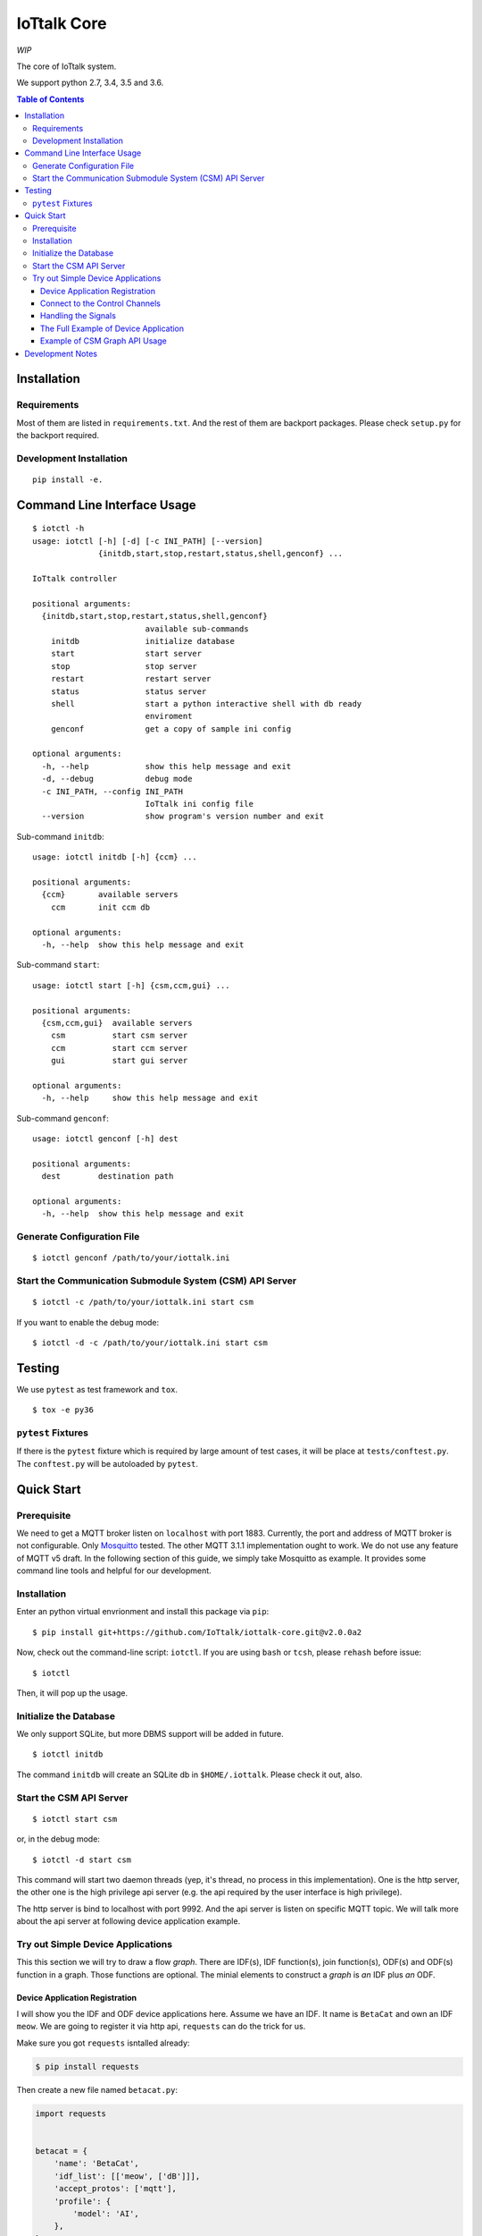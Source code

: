 IoTtalk Core
===============================================================================

.. image:: https://img.shields.io/travis/IoTtalk/iottalk-core/master.svg?style=flat-square
   :alt: Travis CI build status on master branch
   :target: https://travis-ci.org/IoTtalk/iottalk-core

.. image:: https://img.shields.io/badge/GITTER-join%20chat-green.svg?style=flat-square
   :alt: Join the chat at https://gitter.im/ioTtalk/iottalk-core
   :target: https://gitter.im/ioTtalk/iottalk-core?utm_source=badge&utm_medium=badge&utm_campaign=pr-badge&utm_content=badge

.. image:: https://img.shields.io/coveralls/IoTtalk/iottalk-core.svg?branch=master&style=flat-square
   :target: https://coveralls.io/github/IoTtalk/iottalk-core


*WIP*

The core of IoTtalk system.

We support python 2.7, 3.4, 3.5 and 3.6.

.. contents:: Table of Contents


Installation
----------------------------------------------------------------------

Requirements
++++++++++++++++++++++++++++++++++++++++++++++++++++++++++++

Most of them are listed in ``requirements.txt``.
And the rest of them are backport packages.
Please check ``setup.py`` for the backport required.


Development Installation
++++++++++++++++++++++++++++++++++++++++++++++++++++++++++++

::

    pip install -e.


Command Line Interface Usage
----------------------------------------------------------------------

::

    $ iotctl -h
    usage: iotctl [-h] [-d] [-c INI_PATH] [--version]
                  {initdb,start,stop,restart,status,shell,genconf} ...

    IoTtalk controller

    positional arguments:
      {initdb,start,stop,restart,status,shell,genconf}
                            available sub-commands
        initdb              initialize database
        start               start server
        stop                stop server
        restart             restart server
        status              status server
        shell               start a python interactive shell with db ready
                            enviroment
        genconf             get a copy of sample ini config

    optional arguments:
      -h, --help            show this help message and exit
      -d, --debug           debug mode
      -c INI_PATH, --config INI_PATH
                            IoTtalk ini config file
      --version             show program's version number and exit

Sub-command ``initdb``::

    usage: iotctl initdb [-h] {ccm} ...

    positional arguments:
      {ccm}       available servers
        ccm       init ccm db

    optional arguments:
      -h, --help  show this help message and exit

Sub-command ``start``::

    usage: iotctl start [-h] {csm,ccm,gui} ...

    positional arguments:
      {csm,ccm,gui}  available servers
        csm          start csm server
        ccm          start ccm server
        gui          start gui server

    optional arguments:
      -h, --help     show this help message and exit

Sub-command ``genconf``::

    usage: iotctl genconf [-h] dest

    positional arguments:
      dest        destination path

    optional arguments:
      -h, --help  show this help message and exit


Generate Configuration File
++++++++++++++++++++++++++++++++++++++++++++++++++++++++++++

::

    $ iotctl genconf /path/to/your/iottalk.ini


Start the Communication Submodule System (CSM) API Server
++++++++++++++++++++++++++++++++++++++++++++++++++++++++++++

::

    $ iotctl -c /path/to/your/iottalk.ini start csm

If you want to enable the debug mode::

    $ iotctl -d -c /path/to/your/iottalk.ini start csm


Testing
----------------------------------------------------------------------

We use ``pytest`` as test framework and ``tox``.

::

    $ tox -e py36


``pytest`` Fixtures
++++++++++++++++++++++++++++++++++++++++++++++++++++++++++++

If there is the ``pytest`` fixture which is required by large amount
of test cases, it will be place at ``tests/conftest.py``.
The ``conftest.py`` will be autoloaded by ``pytest``.


Quick Start
----------------------------------------------------------------------

Prerequisite
++++++++++++++++++++++++++++++++++++++++++++++++++++++++++++

We need to get a MQTT broker listen on ``localhost`` with port 1883.
Currently, the port and address of MQTT broker is not configurable.
Only `Mosquitto <https://mosquitto.org/>`_ tested. The other MQTT 3.1.1
implementation ought to work. We do not use any feature of MQTT v5 draft.
In the following section of this guide, we simply take Mosquitto as example.
It provides some command line tools and helpful for our development.


Installation
++++++++++++++++++++++++++++++++++++++++++++++++++++++++++++

Enter an python virtual envrionment and install this package via ``pip``::

    $ pip install git+https://github.com/IoTtalk/iottalk-core.git@v2.0.0a2

Now, check out the command-line script: ``iotctl``. If you are using ``bash``
or ``tcsh``, please ``rehash`` before issue::

    $ iotctl

Then, it will pop up the usage.


Initialize the Database
++++++++++++++++++++++++++++++++++++++++++++++++++++++++++++

We only support SQLite, but more DBMS support will be added in future.

::

    $ iotctl initdb

The command ``initdb`` will create an SQLite db in ``$HOME/.iottalk``. Please
check it out, also.


Start the CSM API Server
++++++++++++++++++++++++++++++++++++++++++++++++++++++++++++

::

    $ iotctl start csm

or, in the debug mode::

    $ iotctl -d start csm

This command will start two daemon threads
(yep, it's thread, no process in this implementation).
One is the http server, the other one is the high privilege api server
(e.g. the api required by the user interface is high privilege).

The http server is bind to localhost with port 9992. And the api server is
listen on specific MQTT topic. We will talk more about the api server at
following device application example.


Try out Simple Device Applications
++++++++++++++++++++++++++++++++++++++++++++++++++++++++++++

This this section we will try to draw a flow `graph`.
There are IDF(s), IDF function(s), join function(s),
ODF(s) and ODF(s) function in a graph.
Those functions are optional. The minial elements to construct a `graph` is
*an* IDF plus *an* ODF.


Device Application Registration
**************************************************

I will show you the IDF and ODF device applications here.
Assume we have an IDF. It name is ``BetaCat`` and own an IDF ``meow``.
We are going to register it via http api, ``requests`` can do the trick for
us.

Make sure you got ``requests`` isntalled already:

.. code-block:: shell

    $ pip install requests

Then create a new file named ``betacat.py``:


.. code-block:: python

    import requests


    betacat = {
        'name': 'BetaCat',
        'idf_list': [['meow', ['dB']]],
        'accept_protos': ['mqtt'],
        'profile': {
            'model': 'AI',
        },
    }

We have written down the basic profile of `BetaCat`. We missed one thing --
each device application should have a ``id`` which is an ``UUID``.
So, we need to generate one. Just open our python iteractive shell
and get one:

.. code-block:: python

    >>> from uuid import uuid4
    >>> uuid4()
    UUID('df682f01-7c3a-49fd-8f5f-72ce0b6e68c0')

Copy the uuid out and back to our ``betacat.py``:

.. code-block:: python

	betacat_id = 'df682f01-7c3a-49fd-8f5f-72ce0b6e68c0'

And, let's try to register `BetaCat`:

.. code-block:: python

    response = requests.put(
        'http://localhost:9992/{}'.format(betacat_id),
        headers={'Content-Type': 'application/json'},
        json=betacat)

    assert response.status_code == 200

For more info about the http api, please refer to
`here <http://iottalk-spec.readthedocs.io/en/latest/api/res_access/http.html#put-id>`_.

Group up all the snippets:

.. code-block:: python

    import requests

    betacat_id = 'df682f01-7c3a-49fd-8f5f-72ce0b6e68c0'
    betacat = {
        'name': 'BetaCat',
        'idf_list': [['meow', ['dB']]],
        'accept_protos': ['mqtt'],
        'profile': {
            'model': 'AI',
        },
    }

    response = requests.put(
        'http://localhost:9992/{}'.format(betacat_id),
        headers={'Content-Type': 'application/json'},
        json=betacat)

    assert response.status_code == 200

    response = response.json()


Connect to the Control Channels
**************************************************

After registration succes, we have to connect to the MQTT control channel and
let device application wait for
`signals <http://iottalk-spec.readthedocs.io/en/latest/api/res_control/mqtt.html#signals>`_ .

.. code-block:: python

    uplink_topic, downlink_topic = response['ctrl_chans']
    revision = response['rev']  # the token of online/offline msg

And now it's time to connect to MQTT broker. The MQTT protocol implementation
in python we chose is ``paho``:

.. code-block:: python

    import json

    from paho.mqtt.client import Client


    def on_connect(client, userdata, flags, return_code):
        client.publish(
            uplink_topic,
            json.dumps({
                'state': 'online',
                'rev': revision,
            }),
            retain=True)

        client.subscribe(downlink_topic)


    def on_message(client, userdata, msg):
        pass


    client = Client()
    client.on_connect = on_connect
    client.on_message = on_message

    client.connect('localhost', port=1883)
    client.loop_forever()

The behavior and protocol detail have not been revealed in
public documentation, but docstrings and comments in the code base.


Handling the Signals
**************************************************

The signals will be retrieved from the ``downlink_topic`` and handled in the
``on_message`` callback function. In the current stage of iottalk, we only
implemented the ``CONNECT`` and ``DISCONNECT`` signal.

We make ``on_message`` understand ``CONNECT``:

.. code-block:: python

    def on_message(client, userdata, msg):
        payload = json.loads(msg.payload.decode())

        if payload['command'] == 'CONNECT':
            # start our idf data transfer
            # Then, make a response to succes of `CONNECT`
        elif payload['command'] == 'DISCONNECT':
            # stop data transfer

We will show a simple random number generator for demo purpose:

.. code-block:: python

    import random

    from threading import Thread


    def rnd_gen(client, topic):
        while True:
            p = client.publish(topic, int(random.random()*100))
            p.wait_for_publish()


    def on_message(client, userdata, msg):
        payload = json.loads(msg.payload.decode())

        if payload['command'] == 'CONNECT':
            t = Thread(target=rnd_gen, args=(client, payload['topic']))
            t.daemon = True
            t.start()

            # reponse of `CONNECT`
            payload['state'] = 'ok'
            client.publish(uplink_topic, json.dumps(payload))
        elif payload['command'] == 'DISCONNECT':
            pass


The Full Example of Device Application
**************************************************

.. code-block:: python

    import json
    import random

    from threading import Thread

    import requests

    from paho.mqtt.client import Client

    betacat_id = 'df682f01-7c3a-49fd-8f5f-72ce0b6e68c0'
    betacat = {
        'name': 'BetaCat',
        'idf_list': [['meow', ['dB']]],
        'odf_list': [['meow', ['dB']]],
        'accept_protos': ['mqtt'],
        'profile': {
            'model': 'AI',
        },
    }

    response = requests.put(
        'http://localhost:9992/{}'.format(betacat_id),
        headers={'Content-Type': 'application/json'},
        json=betacat)

    assert response.status_code == 200

    response = response.json()

    uplink_topic, downlink_topic = response['ctrl_chans']
    revision = response['rev']  # the token of online/offline msg


    def on_connect(client, userdata, flags, return_code):
        client.publish(
            uplink_topic,
            json.dumps({
                'state': 'online',
                'rev': revision,
            }),
            retain=True)

        client.subscribe(downlink_topic)


    def rnd_gen(client, topic):
        while True:
            p = client.publish(topic, int(random.random()*100))
            p.wait_for_publish()


    def on_message(client, userdata, msg):
        payload = json.loads(msg.payload.decode())

        if payload['command'] == 'CONNECT' and payload.get('idf'):
            t = Thread(target=rnd_gen, args=(client, payload['topic']))
            t.daemon = True
            t.start()

            # reponse of `CONNECT`
            payload['state'] = 'ok'
            client.publish(uplink_topic, json.dumps(payload))
        elif payload['command'] == 'DISCONNECT':
            pass


    client = Client()
    client.on_connect = on_connect
    client.on_message = on_message

    client.connect('localhost', port=1883)
    client.loop_forever()


Example of CSM Graph API Usage
**************************************************

Here is an example to drive our device applications connect to ESM and make
the data path.

If your want to monitor those topic, please try ``mosquitto_sub`` on your
console. It will be helpful for debugging.

.. code-block:: shell

    $ cat api.sh
    #!/bin/sh

    TOPIC='iottalk/api/req/gui/graph/1'
    DA_ID='df682f01-7c3a-49fd-8f5f-72ce0b6e68c0'

    IDF_FUNC='def run(x): return int(x)\n'
    IDF_FUNC_SIG='f87d5c678bdd9e4b1b5f278c29cdf9a0fd01198060d8c6f3a34a6a05ae536e50'

    JOIN_FUNC="def run(x): return x ** 2\n"
    JOIN_FUNC_SIG='70e3d32f1c6abde67d607e3ce77dc286ecf5d0f42fcd18e6336fac5e19a6e07c'


    alias pub="mosquitto_pub -t $TOPIC"

    pub -m '{"op": "attach"}'

    ADD_FUNCS='{"op":"add_funcs","codes":["'$IDF_FUNC'","'$JOIN_FUNC'"], "digests":["'$IDF_FUNC_SIG'", "'$JOIN_FUNC_SIG'"]}'

    echo "$ADD_FUNCS" | pub -l

    pub -m '{"op": "add_link", "da_id": "'$DA_ID'", "idf": "meow", "func": "'$IDF_FUNC_SIG'"}'

    pub -m '{"op": "add_link", "da_id": "'$DA_ID'", "odf": "meow", "func": null}'

    pub -m '{"op": "set_join", "prev": null, "new": "'$JOIN_FUNC_SIG'"}'


Development Notes
----------------------------------------------------------------------

- Use ``qos=2`` in both of pub and sub for control plane.

- In case of MySQL, note that there is a connection timeout setting.
